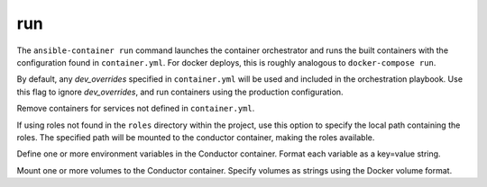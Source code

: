 run
===

.. program:: ansible-container run

The ``ansible-container run`` command launches the container orchestrator and runs
the built containers with the configuration found in ``container.yml``. For docker
deploys, this is roughly analogous to ``docker-compose run``.

.. option:: --production

By default, any `dev_overrides` specified in ``container.yml`` will be used and included in the orchestration playbook. Use this flag to ignore `dev_overrides`, and run containers using the production configuration.

.. option:: --remove-orphans

Remove containers for services not defined in ``container.yml``.

.. option:: --roles-path ROLES_PATH

If using roles not found in the ``roles`` directory within the project, use this option to specify the local path containing the roles. The specified path will be mounted to the conductor container, making the roles available.

.. option:: --with-variables WITH_VARIABLES [WITH_VARIABLES ...]

Define one or more environment variables in the Conductor container. Format each variable as a key=value string.

.. option:: --with-volumes WITH_VOLUMES [WITH_VOLUMES ...]

Mount one or more volumes to the Conductor container. Specify volumes as strings using the Docker volume format.
